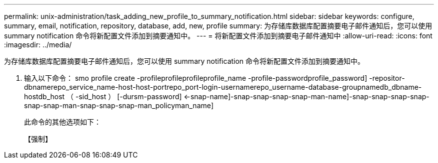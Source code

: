 ---
permalink: unix-administration/task_adding_new_profile_to_summary_notification.html 
sidebar: sidebar 
keywords: configure, summary, email, notification, repository, database, add, new, profile 
summary: 为存储库数据库配置摘要电子邮件通知后，您可以使用 summary notification 命令将新配置文件添加到摘要通知中。 
---
= 将新配置文件添加到摘要电子邮件通知中
:allow-uri-read: 
:icons: font
:imagesdir: ../media/


[role="lead"]
为存储库数据库配置摘要电子邮件通知后，您可以使用 summary notification 命令将新配置文件添加到摘要通知中。

. 输入以下命令： smo profile create -profileprofileprofileprofile_name -profile-passwordprofile_password] -repositor-dbnamerepo_service_name-host-host-portrepo_port-login-usernamerepo_username-database-groupnamedb_dbname-hostdb_host （ -sid_host ） [-dursm-password] <-snap-name]-snap-snap-snap-snap-man-name]-snap-snap-snap-snap-snap-snap-man-snap-snap-snap-man_policyman_name]
+
此命令的其他选项如下：

+
【强制】


